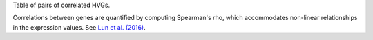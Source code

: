 Table of pairs of correlated HVGs.

Correlations between genes are quantified by computing Spearman's rho, which accommodates non-linear relationships in the expression values.
See `Lun et al. (2016) <http://dx.doi.org/10.12688/f1000research.9501.2>`_.

